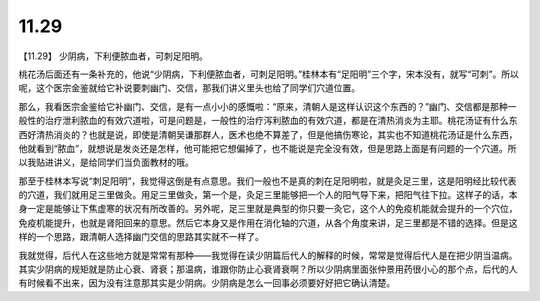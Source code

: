 11.29
========

【11.29】  少阴病，下利便脓血者，可刺足阳明。
 
桃花汤后面还有一条补充的，他说“少阴病，下利便脓血者，可刺足阳明。”桂林本有“足阳明”三个字，宋本没有，就写“可刺”。所以呢，这个医宗金鉴就给它补说要刺幽门、交信，那我们讲义里头也给了同学们穴道位置。

那么，我看医宗金鉴给它补幽门、交信，是有一点小小的感慨啦：“原来，清朝人是这样认识这个东西的？”幽门、交信都是那种一般性的治疗泄利脓血的有效穴道啦，可是问题是，一般性的治疗泻利脓血的有效穴道，都是在清热消炎为主耶。桃花汤证有什么东西好清热消炎的？也就是说，即使是清朝吴谦那群人，医术也绝不算差了，但是他搞伤寒论，其实也不知道桃花汤证是什么东西，他就看到“脓血”，就想说是发炎还是怎样，他可能把它想偏掉了，也不能说是完全没有效，但是思路上面是有问题的一个穴道。所以我贴进讲义，是给同学们当负面教材的哦。

那至于桂林本写说“刺足阳明”，我觉得这倒是有点意思。我们一般也不是真的刺在足阳明啦，就是灸足三里，这是阳明经比较代表的穴道，我们就用足三里做灸。用足三里做灸，第一个是，灸足三里能够把一个人的阳气导下来，把阳气往下拉。这样子的话，本身一定是能够让下焦虚寒的状况有所改善的。另外呢，足三里就是典型的你只要一灸它，这个人的免疫机能就会提升的一个穴位，免疫机能提升，也就是肾阳回来的意思。然后它本身又是作用在消化轴的穴道，从各个角度来讲，足三里都是不错的选择。但是这样的一个思路，跟清朝人选择幽门交信的思路其实就不一样了。

我就觉得，后代人在这些地方就是常常有那种——我觉得在读少阴篇后代人的解释的时候，常常是觉得后代人是在把少阴当温病。其实少阴病的规矩就是防止心衰、肾衰；那温病，谁跟你防止心衰肾衰啊？所以少阴病里面张仲景用药很小心的那个点，后代的人有时候看不出来，因为没有注意那其实是少阴病。少阴病是怎么一回事必须要好好把它确认清楚。
